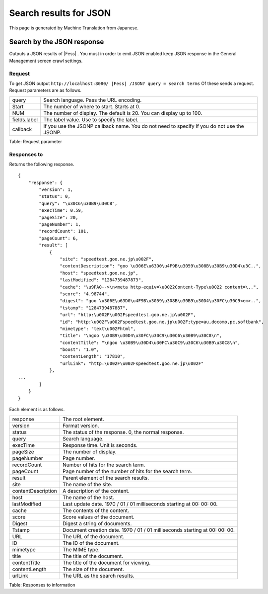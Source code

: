 =======================
Search results for JSON
=======================

This page is generated by Machine Translation from Japanese.

Search by the JSON response
===========================

Outputs a JSON results of |Fess| . You must in order to emit JSON enabled
keep JSON response in the General Management screen crawl settings.

Request
-------

To get JSON output
``http://localhost:8080/ |Fess| /JSON? query = search terms`` Of these sends
a request. Request parameters are as follows.

+----------------+-----------------------------------------------------------------------------------------------+
| query          | Search language. Pass the URL encoding.                                                       |
+----------------+-----------------------------------------------------------------------------------------------+
| Start          | The number of where to start. Starts at 0.                                                    |
+----------------+-----------------------------------------------------------------------------------------------+
| NUM            | The number of display. The default is 20. You can display up to 100.                          |
+----------------+-----------------------------------------------------------------------------------------------+
| fields.label   | The label value. Use to specify the label.                                                    |
+----------------+-----------------------------------------------------------------------------------------------+
| callback       | If you use the JSONP callback name. You do not need to specify if you do not use the JSONP.   |
+----------------+-----------------------------------------------------------------------------------------------+

Table: Request parameter


Responses to
------------

Returns the following response.

::

    {
        "response": {
            "version": 1,
            "status": 0,
            "query": "\u30C6\u30B9\u30C8",
            "execTime": 0.59,
            "pageSize": 20,
            "pageNumber": 1,
            "recordCount": 101,
            "pageCount": 6,
            "result": [
                {
                    "site": "speedtest.goo.ne.jp\u002F",
                    "contentDescription": "goo \u306E\u63D0\u4F9B\u3059\u308B\u30B9\u30D4\u3C..",
                    "host": "speedtest.goo.ne.jp",
                    "lastModified": "1284739487873",
                    "cache": "\u9FA0-->\n<meta http-equiv=\u0022Content-Type\u0022 content=\..",
                    "score": "4.98744",
                    "digest": "goo \u306E\u63D0\u4F9B\u3059\u308B\u30B9\u30D4\u30FC\u30C9<em>..",
                    "tstamp": "1284739487887",
                    "url": "http:\u002F\u002Fspeedtest.goo.ne.jp\u002F",
                    "id": "http:\u002F\u002Fspeedtest.goo.ne.jp\u002F;type=au,docomo,pc,softbank",
                    "mimetype": "text\u002Fhtml",
                    "title": "\ngoo \u30B9\u30D4\u30FC\u30C9\u30C6\u30B9\u30C8\n",
                    "contentTitle": "\ngoo \u30B9\u30D4\u30FC\u30C9\u30C6\u30B9\u30C8\n",
                    "boost": "1.0",
                    "contentLength": "17810",
                    "urlLink": "http:\u002F\u002Fspeedtest.goo.ne.jp\u002F"
                },
    ...
            ]
        }
    }

Each element is as follows.

+----------------------+-------------------------------------------------------------------------------+
| response             | The root element.                                                             |
+----------------------+-------------------------------------------------------------------------------+
| version              | Format version.                                                               |
+----------------------+-------------------------------------------------------------------------------+
| status               | The status of the response. 0, the normal response.                           |
+----------------------+-------------------------------------------------------------------------------+
| query                | Search language.                                                              |
+----------------------+-------------------------------------------------------------------------------+
| execTime             | Response time. Unit is seconds.                                               |
+----------------------+-------------------------------------------------------------------------------+
| pageSize             | The number of display.                                                        |
+----------------------+-------------------------------------------------------------------------------+
| pageNumber           | Page number.                                                                  |
+----------------------+-------------------------------------------------------------------------------+
| recordCount          | Number of hits for the search term.                                           |
+----------------------+-------------------------------------------------------------------------------+
| pageCount            | Page number of the number of hits for the search term.                        |
+----------------------+-------------------------------------------------------------------------------+
| result               | Parent element of the search results.                                         |
+----------------------+-------------------------------------------------------------------------------+
| site                 | The name of the site.                                                         |
+----------------------+-------------------------------------------------------------------------------+
| contentDescription   | A description of the content.                                                 |
+----------------------+-------------------------------------------------------------------------------+
| host                 | The name of the host.                                                         |
+----------------------+-------------------------------------------------------------------------------+
| lastModified         | Last update date. 1970 / 01 / 01 milliseconds starting at 00: 00: 00.         |
+----------------------+-------------------------------------------------------------------------------+
| cache                | The contents of the content.                                                  |
+----------------------+-------------------------------------------------------------------------------+
| score                | Score values of the document.                                                 |
+----------------------+-------------------------------------------------------------------------------+
| Digest               | Digest a string of documents.                                                 |
+----------------------+-------------------------------------------------------------------------------+
| Tstamp               | Document creation date. 1970 / 01 / 01 milliseconds starting at 00: 00: 00.   |
+----------------------+-------------------------------------------------------------------------------+
| URL                  | The URL of the document.                                                      |
+----------------------+-------------------------------------------------------------------------------+
| ID                   | The ID of the document.                                                       |
+----------------------+-------------------------------------------------------------------------------+
| mimetype             | The MIME type.                                                                |
+----------------------+-------------------------------------------------------------------------------+
| title                | The title of the document.                                                    |
+----------------------+-------------------------------------------------------------------------------+
| contentTitle         | The title of the document for viewing.                                        |
+----------------------+-------------------------------------------------------------------------------+
| contentLength        | The size of the document.                                                     |
+----------------------+-------------------------------------------------------------------------------+
| urlLink              | The URL as the search results.                                                |
+----------------------+-------------------------------------------------------------------------------+

Table: Responses to information


